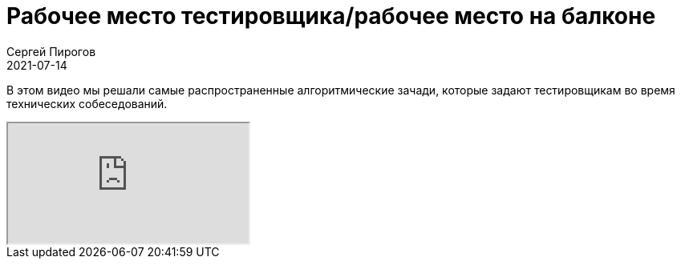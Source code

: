 = Рабочее место тестировщика/рабочее место на балконе
Сергей Пирогов
2021-07-14
:jbake-type: post
:jbake-tags: QAGuild, Youtube
:jbake-summary: Решаем самые распространенные алгоритмические зачади
:jbake-status: published

В этом видео мы решали самые распространенные алгоритмические зачади, которые задают тестировщикам во время технических собеседований.

++++
<div class="embed-responsive embed-responsive-16by9">
  <iframe class="embed-responsive-item" src="https://www.youtube.com/embed/bhMHrhGvDDc" allowfullscreen></iframe>
</div>
++++